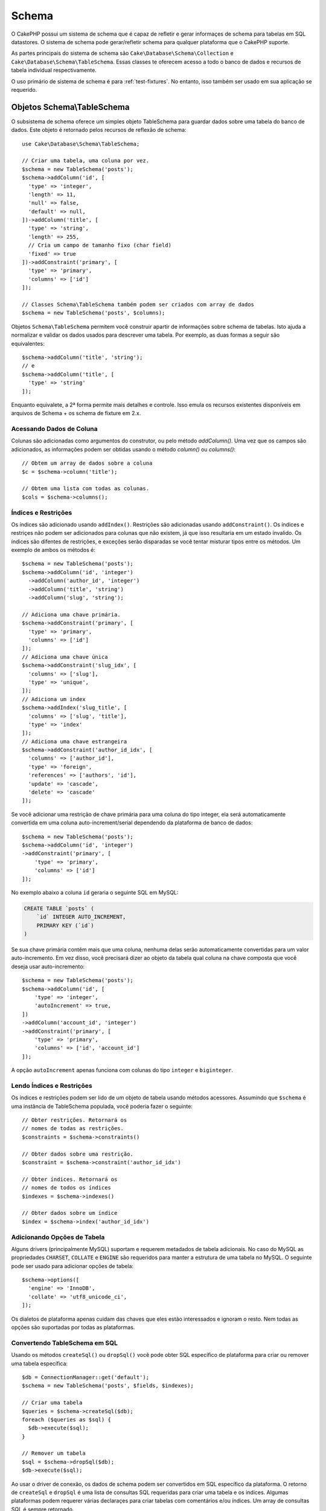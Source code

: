 Schema
######

.. php:namespace:: Cake\Database\Schema

O CakePHP possui um sistema de schema que é capaz de refletir e gerar informaçes
de schema para tabelas em SQL datastores. O sistema de schema pode gerar/refletir
schema para qualquer plataforma que o CakePHP suporte.

As partes principais do sistema de schema são ``Cake\Database\Schema\Collection``
e ``Cake\Database\Schema\TableSchema``. Essas classes te oferecem acesso a
todo o banco de dados e recursos de tabela individual respectivamente.

O uso primário de sistema de schema é para :ref:`test-fixtures`. No entanto, isso
também ser usado em sua aplicação se requerido.

Objetos Schema\\TableSchema
===========================

.. php:class:: TableSchema

O subsistema de schema oferece um simples objeto TableSchema para guardar dados
sobre uma tabela do banco de dados. Este objeto é retornado pelos recursos de
reflexão de schema::

    use Cake\Database\Schema\TableSchema;

    // Criar uma tabela, uma coluna por vez.
    $schema = new TableSchema('posts');
    $schema->addColumn('id', [
      'type' => 'integer',
      'length' => 11,
      'null' => false,
      'default' => null,
    ])->addColumn('title', [
      'type' => 'string',
      'length' => 255,
      // Cria um campo de tamanho fixo (char field)
      'fixed' => true
    ])->addConstraint('primary', [
      'type' => 'primary',
      'columns' => ['id']
    ]);

    // Classes Schema\TableSchema também podem ser criados com array de dados
    $schema = new TableSchema('posts', $columns);

Objetos ``Schema\TableSchema`` permitem você construir apartir de informações sobre schema de tabelas.
Isto ajuda a normalizar e validar os dados usados para descrever uma tabela. Por exemplo, as duas formas
a seguir são equivalentes::

    $schema->addColumn('title', 'string');
    // e
    $schema->addColumn('title', [
      'type' => 'string'
    ]);

Enquanto equivalete, a 2ª forma permite mais detalhes e controle. Isso emula
os recursos existentes disponíveis em arquivos de Schema + os schema de fixture em 2.x.

Acessando Dados de Coluna
-------------------------

Colunas são adicionadas como argumentos do construtor, ou pelo método `addColumn()`.
Uma vez que os campos são adicionados, as informações podem ser obtidas usando o
método  `column()` ou `columns()`::

    // Obtem um array de dados sobre a coluna
    $c = $schema->column('title');

    // Obtem uma lista com todas as colunas.
    $cols = $schema->columns();

Índices e Restrições
--------------------

Os índices são adicionado usando ``addIndex()``. Restrições são adicionadas
usando ``addConstraint()``. Os índices e restriçes não podem ser adicionados
para colunas que não existem, já que isso resultaria em um estado ínvalido.
Os índices são difentes de restrições, e exceções serão disparadas se você
tentar misturar tipos entre os métodos. Um exemplo de ambos os métodos é::

    $schema = new TableSchema('posts');
    $schema->addColumn('id', 'integer')
      ->addColumn('author_id', 'integer')
      ->addColumn('title', 'string')
      ->addColumn('slug', 'string');

    // Adiciona uma chave primária.
    $schema->addConstraint('primary', [
      'type' => 'primary',
      'columns' => ['id']
    ]);
    // Adiciona uma chave única
    $schema->addConstraint('slug_idx', [
      'columns' => ['slug'],
      'type' => 'unique',
    ]);
    // Adiciona um index
    $schema->addIndex('slug_title', [
      'columns' => ['slug', 'title'],
      'type' => 'index'
    ]);
    // Adiciona uma chave estrangeira
    $schema->addConstraint('author_id_idx', [
      'columns' => ['author_id'],
      'type' => 'foreign',
      'references' => ['authors', 'id'],
      'update' => 'cascade',
      'delete' => 'cascade'
    ]);

Se você adicionar uma restrição de chave primária para uma coluna do tipo integer, ela
será automaticamente convertida em uma coluna auto-increment/serial dependendo da
plataforma de banco de dados::

    $schema = new TableSchema('posts');
    $schema->addColumn('id', 'integer')
    ->addConstraint('primary', [
        'type' => 'primary',
        'columns' => ['id']
    ]);

No exemplo abaixo a coluna ``id`` geraria o seguinte SQL em MySQL:

.. code-block:: mysql

    CREATE TABLE `posts` (
        `id` INTEGER AUTO_INCREMENT,
        PRIMARY KEY (`id`)
    )

Se sua chave primária contêm mais que uma coluna, nenhuma delas serão
automaticamente convertidas para um valor auto-incremento. Em vez disso,
você precisará dizer ao objeto da tabela qual coluna na chave composta que você
deseja usar auto-incremento::

    $schema = new TableSchema('posts');
    $schema->addColumn('id', [
        'type' => 'integer',
        'autoIncrement' => true,
    ])
    ->addColumn('account_id', 'integer')
    ->addConstraint('primary', [
        'type' => 'primary',
        'columns' => ['id', 'account_id']
    ]);

A opção ``autoIncrement`` apenas funciona com colunas do tipo ``integer``
e ``biginteger``.

Lendo Índices e Restrições
--------------------------

Os índices e restrições podem ser lido de um objeto de tabela usando métodos
acessores. Assumindo que ``$schema`` é uma instância de TableSchema populada, você poderia
fazer o seguinte::

    // Obter restrições. Retornará os
    // nomes de todas as restrições.
    $constraints = $schema->constraints()

    // Obter dados sobre uma restrição.
    $constraint = $schema->constraint('author_id_idx')

    // Obter índices. Retornará os
    // nomes de todos os índices
    $indexes = $schema->indexes()

    // Obter dados sobre um índice
    $index = $schema->index('author_id_idx')

Adicionando Opções de Tabela
----------------------------

Alguns drivers (principalmente MySQL) suportam e requerem metadados de tabela
adicionais. No caso do MySQL as propriedades ``CHARSET``, ``COLLATE`` e ``ENGINE``
são requeridos para manter a estrutura de uma tabela no MySQL. O seguinte
pode ser usado para adicionar opções de tabela::

    $schema->options([
      'engine' => 'InnoDB',
      'collate' => 'utf8_unicode_ci',
    ]);

Os dialetos de plataforma apenas cuidam das chaves que eles estão interessados
e ignoram o resto. Nem todas as opções são suportadas por todas as plataformas.

Convertendo TableSchema em SQL
------------------------------

Usando os métodos ``createSql()`` ou ``dropSql()`` você pode obter
SQL específico de plataforma para criar ou remover uma tabela específica::

    $db = ConnectionManager::get('default');
    $schema = new TableSchema('posts', $fields, $indexes);

    // Criar uma tabela
    $queries = $schema->createSql($db);
    foreach ($queries as $sql) {
      $db->execute($sql);
    }

    // Remover um tabela
    $sql = $schema->dropSql($db);
    $db->execute($sql);

Ao usar o driver de conexão, os dados de schema podem ser convertidos em
SQL específico da plataforma. O retorno de ``createSql`` e ``dropSql`` é uma
lista de consultas SQL requeridas para criar uma tabela e os indices.
Algumas plataformas podem requerer várias declaraçes para criar tabelas com
comentários e/ou índices. Um array de consultas SQL é sempre retornado.

Schema Collections
==================

.. php:class:: Collection

``Collection`` fornece acesso as várias tabelas disponíveis numa conexão.
Você pode usar isto para obter a lista de tabelas ou refletir tabelas em
objetos :php:class:`TableSchema`. O uso básico da classe parece com::

    $db = ConnectionManager::get('default');

    // Criar uma coleção de schema.
    // Prior to 3.4 use $db->schemaCollection()
    $collection = $db->getSchemaCollection();

    // Obtem os nomes das tabelas.
    $tables = $collection->listTables();

    // Obtem uma tabela específica (instância de Schema\TableSchema)
    $tableSchema = $collection->describe('posts');

